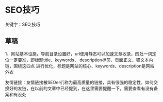 * SEO技巧
  关键字：SEO,技巧

** 草稿
   1、网站基本设施，导航目录设置好，url使用静态可以加速文章收录，四处一词定位一定要准，即标题title、keywords、 description标签、页面正文、锚文本内链，围绕这四点
进行优化，标题是网站的核心、keywords、description是网站外衣

友情链接：友情链接被SEOer们称为最高质量的链接，具有很强的稳定性，如何交换好的友链，在以前的文章中已经提到，在这里需要提醒一下，需要查看有没有备案和有没处
